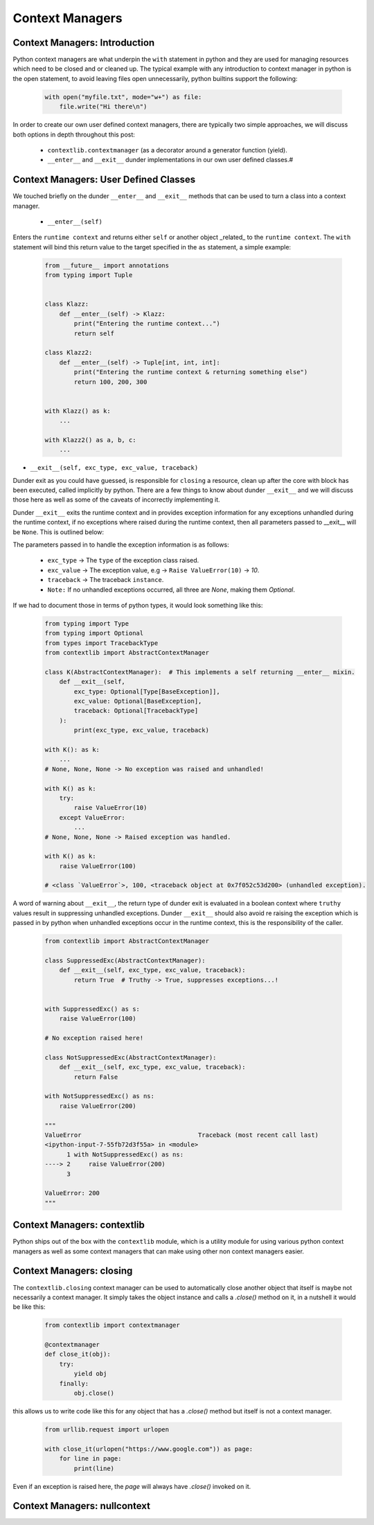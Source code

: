 Context Managers
========================

Context Managers: Introduction
-------------------------------

Python context managers are what underpin the ``with`` statement in python and they are used
for managing resources which need to be closed and or cleaned up.  The typical example with
any introduction to context manager in python is the open statement, to avoid leaving files
open unnecessarily, python builtins support the following:

    .. code-block:: python

        with open("myfile.txt", mode="w+") as file:
            file.write("Hi there\n")

In order to create our own user defined context managers, there are typically two simple approaches, we will
discuss both options in depth throughout this post:

    * ``contextlib.contextmanager`` (as a decorator around a generator function (yield).
    * ``__enter__`` and ``__exit__`` dunder implementations in our own user defined classes.#


Context Managers: User Defined Classes
---------------------------------------

We touched briefly on the dunder ``__enter__`` and ``__exit__`` methods that can be used to turn a
class into a context manager.

 * ``__enter__(self)``

Enters the ``runtime context`` and returns either ``self`` or another object _related_ to the ``runtime
context``.  The ``with`` statement will bind this return value to the target specified in the ``as``
statement, a simple example:

    .. code-block:: python

        from __future__ import annotations
        from typing import Tuple


        class Klazz:
            def __enter__(self) -> Klazz:
                print("Entering the runtime context...")
                return self

        class Klazz2:
            def __enter__(self) -> Tuple[int, int, int]:
                print("Entering the runtime context & returning something else")
                return 100, 200, 300


        with Klazz() as k:
            ...

        with Klazz2() as a, b, c:
            ...

* ``__exit__(self, exc_type, exc_value, traceback)``

Dunder exit as you could have guessed, is responsible for ``closing`` a resource, clean up after the core
with block has been executed, called implicitly by python.  There are a few things to know about dunder
``__exit__`` and we will discuss those here as well as some of the caveats of incorrectly implementing it.

Dunder ``__exit__`` exits the runtime context and in provides exception information for any exceptions
unhandled during the runtime context, if no exceptions where raised during the runtime context, then
all parameters passed to __exit__ will be ``None``.  This is outlined below:

The parameters passed in to handle the exception information is as follows:

    * ``exc_type`` -> The ``type`` of the exception class raised.
    * ``exc_value`` -> The exception value, e.g -> ``Raise ValueError(10)`` -> `10`.
    * ``traceback`` -> The traceback ``instance``.
    * ``Note:`` If no unhandled exceptions occurred, all three are `None`, making them `Optional`.

If we had to document those in terms of python types, it would look something like this:

    .. code-block:: python

        from typing import Type
        from typing import Optional
        from types import TracebackType
        from contextlib import AbstractContextManager

        class K(AbstractContextManager):  # This implements a self returning __enter__ mixin.
            def __exit__(self,
                exc_type: Optional[Type[BaseException]],
                exc_value: Optional[BaseException],
                traceback: Optional[TracebackType]
            ):
                print(exc_type, exc_value, traceback)

        with K(): as k:
            ...
        # None, None, None -> No exception was raised and unhandled!

        with K() as k:
            try:
                raise ValueError(10)
            except ValueError:
                ...
        # None, None, None -> Raised exception was handled.

        with K() as k:
            raise ValueError(100)

        # <class `ValueError`>, 100, <traceback object at 0x7f052c53d200> (unhandled exception).

A word of warning about ``__exit__``, the return type of dunder exit is evaluated in a boolean context where
``truthy`` values result in suppressing unhandled exceptions.  Dunder ``__exit__`` should also avoid re raising
the exception which is passed in by python when unhandled exceptions occur in the runtime context, this is the
responsibility of the caller.


    .. code-block:: python

        from contextlib import AbstractContextManager

        class SuppressedExc(AbstractContextManager):
            def __exit__(self, exc_type, exc_value, traceback):
                return True  # Truthy -> True, suppresses exceptions...!


        with SuppressedExc() as s:
            raise ValueError(100)

        # No exception raised here!

        class NotSuppressedExc(AbstractContextManager):
            def __exit__(self, exc_type, exc_value, traceback):
                return False

        with NotSuppressedExc() as ns:
            raise ValueError(200)

        """
        ValueError                                Traceback (most recent call last)
        <ipython-input-7-55fb72d3f55a> in <module>
              1 with NotSuppressedExc() as ns:
        ----> 2     raise ValueError(200)
              3

        ValueError: 200
        """

Context Managers: contextlib
-----------------------------

Python ships out of the box with the ``contextlib`` module, which is a utility module for using
various python context managers as well as some context managers that can make using other non
context managers easier.

Context Managers: closing
--------------------------

The ``contextlib.closing`` context manager can be used to automatically close another object that
itself is maybe not necessarily a context manager.  It simply takes the object instance and calls
a `.close()` method on it, in a nutshell it would be like this:

    .. code-block:: python

        from contextlib import contextmanager

        @contextmanager
        def close_it(obj):
            try:
                yield obj
            finally:
                obj.close()

this allows us to write code like this for any object that has a `.close()` method but itself is
not a context manager.

    .. code-block:: python

        from urllib.request import urlopen

        with close_it(urlopen("https://www.google.com")) as page:
            for line in page:
                print(line)

Even if an exception is raised here, the `page` will always have `.close()` invoked on it.

Context Managers: nullcontext
------------------------------



